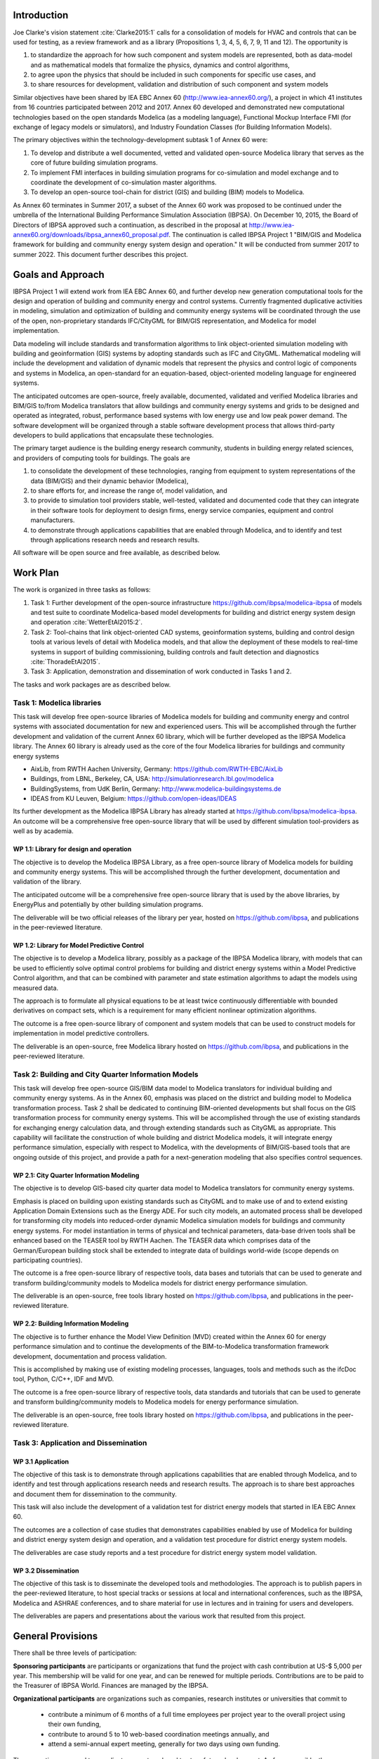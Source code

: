 ﻿Introduction
============

Joe Clarke's vision statement :cite:`Clarke2015:1` calls for a
consolidation of models for HVAC and controls that can be used for
testing, as a review framework and as a library (Propositions 1, 3, 4,
5, 6, 7, 9, 11 and 12). The opportunity is

#. to standardize the approach for how such component and system models
   are represented, both as data-model and as mathematical models
   that formalize the physics, dynamics and control algorithms,
#. to agree upon the physics that should be included in such components for specific use cases, and
#. to share resources for development, validation and distribution of such component and system models

Similar objectives have been shared by IEA EBC Annex 60
(http://www.iea-annex60.org/), a project in which 41 institutes from
16 countries participated between 2012 and 2017. Annex 60 developed and
demonstrated new computational technologies based on the open
standards Modelica (as a modeling language), Functional Mockup
Interface FMI (for exchange of legacy models or simulators), and
Industry Foundation Classes (for Building Information Models).

The primary objectives within the technology-development subtask 1 of Annex 60 were:

#. To develop and distribute a well documented, vetted and validated
   open-source Modelica library that serves as the core of future
   building simulation programs.
#. To implement FMI interfaces in building simulation programs for
   co-simulation and model exchange and to coordinate the development of
   co-simulation master algorithms.
#. To develop an open-source tool-chain for district (GIS) and building (BIM) models to Modelica.

As Annex 60 terminates in Summer 2017,
a subset of the Annex 60 work was proposed to be continued under the umbrella of
the International Building Performance Simulation Association (IBPSA).
On December 10, 2015, the Board of Directors of IBPSA approved such a continuation,
as described in the proposal at
http://www.iea-annex60.org/downloads/ibpsa_annex60_proposal.pdf.
The continuation is called IBPSA Project 1 "BIM/GIS and Modelica
framework for building and community energy system design and
operation." It will be conducted from summer 2017 to summer 2022.
This document further describes this project.

Goals and Approach
==================

IBPSA Project 1 will
extend work from IEA EBC Annex 60, and further develop new generation
computational tools for the design and operation of building and
community energy and control systems.
Currently fragmented duplicative activities in modeling, simulation
and optimization of building and community energy systems will be
coordinated through the use of the open, non-proprietary standards IFC/CityGML for
BIM/GIS representation, and Modelica for model implementation.

Data modeling will include standards and transformation algorithms to link
object-oriented simulation modeling with building and geoinformation
(GIS) systems by adopting standards such as IFC and CityGML.
Mathematical modeling will include the development and validation
of dynamic models that represent the physics and control logic of
components and systems in Modelica, an open-standard for an equation-based,
object-oriented modeling language for engineered systems.

The anticipated outcomes are open-source, freely available, documented,
validated and verified Modelica libraries and BIM/GIS to/from Modelica
translators that allow buildings and community energy systems and
grids to be designed and operated as integrated, robust, performance
based systems with low energy use and low peak power demand.
The software development will be organized through a
stable software development process that
allows third-party developers to build applications that encapsulate
these technologies.

The primary target audience is the building energy research community,
students in building energy related sciences, and providers of
computing tools for buildings. The goals are

#. to consolidate the development of these technologies, ranging from
   equipment to system representations of the data (BIM/GIS) and their
   dynamic behavior (Modelica),
#. to share efforts for, and increase the range of, model validation, and
#. to provide to simulation tool providers stable, well-tested, validated and
   documented code that they can integrate in their software tools
   for deployment to design firms, energy service companies,
   equipment and control manufacturers.
#. to demonstrate through applications capabilities that are enabled through
   Modelica, and to identify and test through applications research needs
   and research results.

All software will be open source and free available, as described below.

Work Plan
=========

The work is organized in three tasks as follows:

#. Task 1: Further development of the open-source infrastructure
   https://github.com/ibpsa/modelica-ibpsa of models and test
   suite to coordinate Modelica-based model developments for building
   and district energy system design and operation :cite:`WetterEtAl2015:2`.
#. Task 2: Tool-chains that link object-oriented CAD systems, geoinformation
   systems, building and control design tools at various
   levels of detail with Modelica models, and that allow the
   deployment of these models to real-time systems in support of
   building commissioning, building controls and fault detection and
   diagnostics :cite:`ThoradeEtAl2015`.
#. Task 3: Application, demonstration and dissemination of work conducted in Tasks 1 and 2.

The tasks and work packages are as described below.

Task 1: Modelica libraries
--------------------------

This task will develop free open-source
libraries of Modelica models for building and community energy and control
systems with associated documentation for new and experienced users. This will
be accomplished through the further development and validation of the
current Annex 60 library, which will be further developed as
the IBPSA Modelica library.
The Annex 60 library is already used as the core of the four Modelica libraries
for buildings and community energy systems

* AixLib, from RWTH Aachen University, Germany: https://github.com/RWTH-EBC/AixLib
* Buildings, from LBNL, Berkeley, CA, USA: http://simulationresearch.lbl.gov/modelica
* BuildingSystems, from UdK Berlin, Germany: http://www.modelica-buildingsystems.de
* IDEAS from KU Leuven, Belgium: https://github.com/open-ideas/IDEAS

Its further development as the Modelica IBPSA Library has already started at
https://github.com/ibpsa/modelica-ibpsa.
An outcome will be a comprehensive free open-source library that will be
used by different simulation tool-providers as well as by academia.

WP 1.1: Library for design and operation
~~~~~~~~~~~~~~~~~~~~~~~~~~~~~~~~~~~~~~~~

The objective is to develop the Modelica IBPSA Library,
as a free open-source library of Modelica models for building and community energy systems.
This will be accomplished through the further development, documentation and
validation of the library.

The anticipated outcome will be a comprehensive free open-source library
that is used by the above libraries,
by EnergyPlus
and potentially by other building simulation programs.

The deliverable will be two official releases of the library per year,
hosted on https://github.com/ibpsa,
and publications in the peer-reviewed literature.


WP 1.2: Library for Model Predictive Control
~~~~~~~~~~~~~~~~~~~~~~~~~~~~~~~~~~~~~~~~~~~~

The objective is to develop a Modelica library, possibly as a package of the
IBPSA Modelica library, with models that can be
used to efficiently solve optimal control problems for building
and district energy systems within a
Model Predictive Control algorithm, and that can be combined
with parameter and state estimation algorithms to adapt the models
using measured data.

The approach is to formulate all physical equations to be at least twice
continuously differentiable with bounded derivatives on compact sets,
which is a requirement for many efficient nonlinear optimization algorithms.

The outcome is a free open-source library of component and system models
that can be used to construct models for implementation in model predictive controllers.

The deliverable is an open-source, free Modelica library hosted on
https://github.com/ibpsa,
and publications in the peer-reviewed literature.


Task 2: Building and City Quarter Information Models
----------------------------------------------------

This task will develop free open-source
GIS/BIM data model to Modelica translators for individual building and
community energy systems. As in the Annex 60, emphasis was placed on
the district and building model to Modelica transformation process.
Task 2 shall be dedicated to continuing BIM-oriented developments but shall focus on the GIS
transformation process for community energy systems. This will be
accomplished through the use of existing standards for exchanging
energy calculation data, and through extending standards such as
CityGML as appropriate. This capability will facilitate the
construction of whole building and district Modelica models, it will integrate
energy performance simulation, especially with respect to Modelica,
with the developments of BIM/GIS-based tools that are ongoing outside
of this project, and provide a path for a next-generation modeling
that also specifies control sequences.


WP 2.1: City Quarter Information Modeling
~~~~~~~~~~~~~~~~~~~~~~~~~~~~~~~~~~~~~~~~~

The objective is to develop GIS-based city quarter data model to Modelica translators for community energy systems.

Emphasis is placed on building upon existing standards such as CityGML and to make use of and to extend existing
Application Domain Extensions such as the Energy ADE.
For such city models, an automated process shall be developed
for transforming city models into reduced-order dynamic
Modelica simulation models for buildings and community energy systems.
For model instantiation in terms of physical and technical parameters,
data-base driven tools shall be enhanced based on the TEASER tool by RWTH Aachen.
The TEASER data which comprises data of the German/European building stock
shall be extended to integrate data of buildings world-wide
(scope depends on participating countries).

The outcome is a free open-source library of respective tools, data bases and tutorials
that can be used to generate and transform building/community models to Modelica models for district energy performance simulation.

The deliverable is an open-source, free tools library hosted on
https://github.com/ibpsa,
and publications in the peer-reviewed literature.


WP 2.2: Building Information Modeling
~~~~~~~~~~~~~~~~~~~~~~~~~~~~~~~~~~~~~

The objective is to further enhance the Model View Definition (MVD) created within the Annex 60 for energy performance simulation and
to continue the developments of the BIM-to-Modelica transformation framework development, documentation and
process validation.

This is accomplished by making use of existing modeling processes, languages, tools and methods such as the ifcDoc tool, Python, C/C++, IDF and MVD.

The outcome is a free open-source library of respective tools, data standards and tutorials
that can be used to generate and transform building/community models to Modelica models for energy performance simulation.

The deliverable is an open-source, free tools library hosted on
https://github.com/ibpsa,
and publications in the peer-reviewed literature.


Task 3: Application and Dissemination
-------------------------------------


WP 3.1 Application
~~~~~~~~~~~~~~~~~~

The objective of this task is
to demonstrate through applications capabilities that are enabled through
Modelica, and to identify and test through applications research needs
and research results.
The approach is to share best approaches and document them for dissemination
to the community.

This task will also include the development of a validation test for
district energy models that started in IEA EBC Annex 60.

The outcomes are a collection of case studies that demonstrates
capabilities enabled by use of Modelica for building and district
energy system design and operation, and a validation test procedure for
district energy system models.

The deliverables are case study reports and a test procedure for
district energy system model validation.


WP 3.2 Dissemination
~~~~~~~~~~~~~~~~~~~~

The objective of this task is to disseminate the developed tools
and methodologies.
The approach is to publish papers in the peer-reviewed literature,
to host special tracks or sessions at local and international conferences,
such as the IBPSA, Modelica and ASHRAE conferences,
and to share material for use in lectures and in training for users
and developers.

The deliverables are papers and presentations about the various work
that resulted from this project.




General Provisions
==================

There shall be three levels of participation:

**Sponsoring participants** are participants or organizations that fund the project
with cash contribution at US-$ 5,000 per year. This membership will be
valid for one year, and can be renewed for multiple periods.
Contributions are to be paid to the Treasurer of IBPSA World. Finances are managed by the IBPSA.

**Organizational participants** are organizations such as companies,
research institutes or universities that commit to

 * contribute a minimum of 6 months of a full time employees per project
   year to the overall project using their own funding,
 * contribute to around 5 to 10 web-based coordination meetings annually, and
 * attend a semi-annual expert meeting, generally for two days using own funding.

These meetings are used to coordinate current work and to steer future development. As far
as possible, these coordination meetings will be collocated with an
international or a national IBPSA conference.

The operating agents can reassess the organizational membership annually
and terminate organizational memberships after such annual period, if the contributions of an
organization does not meet the above requirements.

**Individual participants** are contributors that participate in the project
as is custom in other open-source projects without a pre-determined level of commitment.

The operating agents can reassess the individual participant membership annually
and terminate membership if no substantial contributions are made.


New members members can apply at https://ibpsa.github.io/project1/participants.html.

Approval of memberships is done by the operating agents.


Duties of IBPSA
===============

IBPSA, or its regional affiliate, will provide at no cost the rooms
for the expert meetings and will at no cost announce activities of the project through its publication
channels (web site, newsletter, social media) and will provide access to a platform for dissemination, if applicable.

IBPSA will administer the funds of the project. 10% of the sponsoring organizations'
payments will remain with IBPSA to compensate for overheads, and the other 90% can be used by the project
to cover expenses at the discretion of the operating agents.
When the project terminates, all remaining funds will be owned by IBPSA.


Duties of the Operating Agent(s)
================================

The project leader(s) will provide an annual progress report to the IBPSA
board.


Intellectual Property
=====================

All workshops, software and documentation will be open accessible to anyone.

To ensure open collaboration among the participants, Modelica models
developed within this project will be open-source and freely available
under a slightly modified Modelica 2 license (or newer versions as applicable)
as posted at `IBPSA/legal.html
<https://htmlpreview.github.io/?https://github.com/ibpsa/modelica-ibpsa/blob/master/IBPSA/legal.html>`_.

Code other than Modelica models will use the open-source BSD 3-Clause
License as stated at
http://simulationresearch.lbl.gov/modelica/buildingspy/legal.html

IBPSA will be the copyright owner.
The liberal nature of these licenses allows others to implement
the code in their software and distribute it to others at no cost.
Hence, IBPSA ownership of the copyright will allow others to
reuse and distribute the software.


.. bibliography:: references.bib
   :cited:
